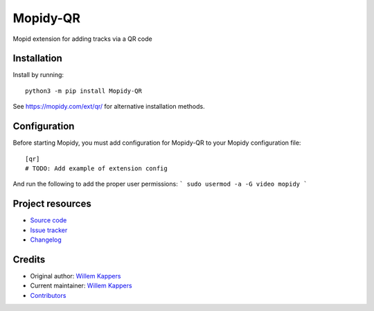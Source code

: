 ****************************
Mopidy-QR
****************************

.. image:: https://img.shields.io/pypi/v/Mopidy-QR
    :target: https://pypi.org/project/Mopidy-QR/
    :alt: Latest PyPI version

.. image:: https://img.shields.io/circleci/build/gh/willemk/mopidy-qr
    :target: https://circleci.com/gh/willemk/mopidy-qr
    :alt: CircleCI build status

.. image:: https://img.shields.io/codecov/c/gh/willemk/mopidy-qr
    :target: https://codecov.io/gh/willemk/mopidy-qr
    :alt: Test coverage

Mopid extension for adding tracks via a QR code


Installation
============

Install by running::

    python3 -m pip install Mopidy-QR

See https://mopidy.com/ext/qr/ for alternative installation methods.


Configuration
=============

Before starting Mopidy, you must add configuration for
Mopidy-QR to your Mopidy configuration file::

    [qr]
    # TODO: Add example of extension config

And run the following to add the proper user permissions:
```
sudo usermod -a -G video mopidy
```


Project resources
=================

- `Source code <https://github.com/willemk/mopidy-qr>`_
- `Issue tracker <https://github.com/willemk/mopidy-qr/issues>`_
- `Changelog <https://github.com/willemk/mopidy-qr/blob/master/CHANGELOG.rst>`_


Credits
=======

- Original author: `Willem Kappers <https://github.com/willemk>`__
- Current maintainer: `Willem Kappers <https://github.com/willemk>`__
- `Contributors <https://github.com/willemk/mopidy-qr/graphs/contributors>`_
